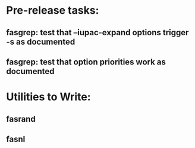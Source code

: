 * Pre-release tasks:
** fasgrep: test that --iupac-expand options trigger -s as documented
** fasgrep: test that option priorities work as documented

* Utilities to Write:
** fasrand
** fasnl

